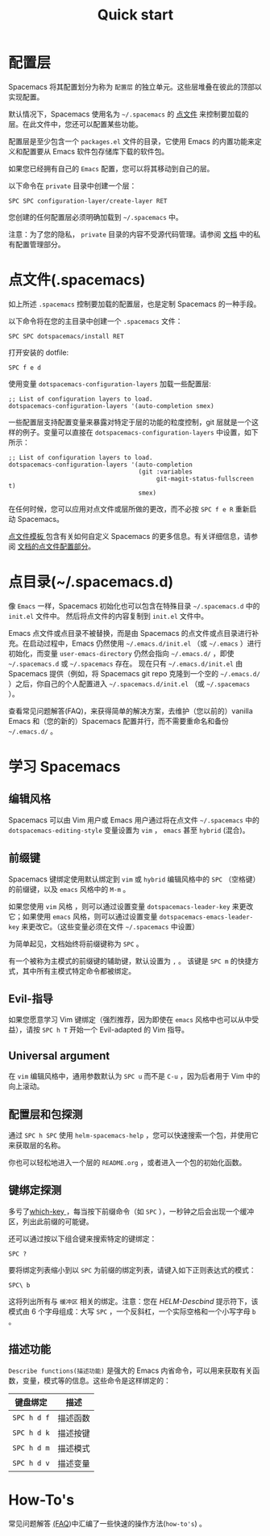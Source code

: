 #+TITLE: Quick start

* 配置                                    :TOC_4_gh:noexport:
 - [[#配置层][配置层]]
 - [[#点文件 spacemacs][点文件(.spacemacs)]]
 - [[#点目录 spacemacsd][点目录(~/.spacemacs.d)]]
 - [[#学习-spacemacs][学习 Spacemacs]]
   - [[#编辑风格][编辑风格]]
   - [[#前缀键][前缀键]]
   - [[#evil-指导][Evil-指导]]
   - [[#universal-argument][Universal argument]]
   - [[#配置层和包探测][配置层和包探测]]
   - [[#键绑定探测][键绑定探测]]
   - [[#描述功能][描述功能]]
 - [[#how-tos][How-To's]]

* 配置层
Spacemacs 将其配置划分为称为 =配置层= 的独立单元。这些层堆叠在彼此的顶部以实现配置。

默认情况下，Spacemacs 使用名为 =~/.spacemacs= 的 [[https://luolei.org/dotfiles-tutorial/][点文件]] 来控制要加载的层。在此文件中，您还可以配置某些功能。

配置层是至少包含一个 =packages.el= 文件的目录，它使用 Emacs 的内置功能来定义和配置要从 Emacs 软件包存储库下载的软件包。

如果您已经拥有自己的 =Emacs= 配置，您可以将其移动到自己的层。

以下命令在 =private= 目录中创建一个层：

#+BEGIN_EXAMPLE
    SPC SPC configuration-layer/create-layer RET
#+END_EXAMPLE

您创建的任何配置层必须明确加载到 =~/.spacemacs= 中。

注意：为了您的隐私， =private= 目录的内容不受源代码管理。请参阅 [[file:DOCUMENTATION.org][文档]] 中的私有配置管理部分。

* 点文件(.spacemacs)
如上所述 =.spacemacs= 控制要加载的配置层，也是定制 Spacemacs 的一种手段。

以下命令将在您的主目录中创建一个 =.spacemacs= 文件：

#+BEGIN_EXAMPLE
    SPC SPC dotspacemacs/install RET
#+END_EXAMPLE

打开安装的 dotfile:

#+BEGIN_EXAMPLE
    SPC f e d
#+END_EXAMPLE

使用变量 =dotspacemacs-configuration-layers= 加载一些配置层:

#+BEGIN_SRC elisp
;; List of configuration layers to load.
dotspacemacs-configuration-layers '(auto-completion smex)
#+END_SRC

一些配置层支持配置变量来暴露对特定于层的功能的粒度控制，git 层就是一个这样的例子。变量可以直接在 =dotspacemacs-configuration-layers= 中设置，如下所示：

#+BEGIN_SRC elisp
;; List of configuration layers to load.
dotspacemacs-configuration-layers '(auto-completion
                                    (git :variables
                                         git-magit-status-fullscreen t)
                                    smex)
#+END_SRC

在任何时候，您可以应用对点文件或层所做的更改，而不必按 ~SPC f e R~ 重新启动 Spacemacs。

[[https://github.com/syl20bnr/spacemacs/blob/master/core/templates/.spacemacs.template][点文件模板 ]]包含有关如何自定义 Spacemacs 的更多信息。有关详细信息，请参阅 [[file:DOCUMENTATION.org::#dotfile-configuration][文档的点文件配置部分]]。

* 点目录(~/.spacemacs.d)
像 =Emacs= 一样，Spacemacs 初始化也可以包含在特殊目录 =~/.spacemacs.d= 中的 =init.el= 文件中。 然后将点文件的内容复制到 =init.el= 文件中。

Emacs 点文件或点目录不被替换，而是由 Spacemacs 的点文件或点目录进行补充。在启动过程中，Emacs 仍然使用 =~/.emacs.d/init.el= （或 =~/.emacs= ）进行初始化，而变量 =user-emacs-directory= 仍然会指向 =~/.emacs.d/= ，即使 =~/.spacemacs.d= 或 =~/.spacemacs= 存在。 现在只有 =~/.emacs.d/init.el= 由 Spacemacs 提供（例如，将 Spacemacs git repo 克隆到一个空的 =~/.emacs.d/= ）之后，你自己的个人配置进入 =~/.spacemacs.d/init.el= （或 =~/.spacemacs= ）。

查看常见问题解答(FAQ)，来获得简单的解决方案，去维护（您以前的）vanilla Emacs 和（您的新的）Spacemacs 配置并行，而不需要重命名和备份 =~/.emacs.d/= 。

* 学习 Spacemacs
** 编辑风格
Spacemacs 可以由 Vim 用户或 Emacs 用户通过将在点文件 =~/.spacemacs= 中的 =dotspacemacs-editing-style= 变量设置为 =vim= ， =emacs= 甚至 =hybrid= (混合)。

** 前缀键
Spacemacs 键绑定使用默认绑定到 =vim= 或 =hybrid= 编辑风格中的 ~SPC~ （空格键）的前缀键，以及 =emacs= 风格中的 ~M-m~ 。

如果您使用 =vim= 风格 ，则可以通过设置变量 =dotspacemacs-leader-key= 来更改它；如果使用 =emacs= 风格，则可以通过设置变量 =dotspacemacs-emacs-leader-key= 来更改它。（这些变量必须在文件 =~/.spacemacs= 中设置）

为简单起见，文档始终将前缀键称为 ~SPC~ 。

有一个被称为主模式的前缀键的辅助键，默认设置为 ~,~ 。 该键是 ~SPC m~ 的快捷方式，其中所有主模式特定命令都被绑定。

** Evil-指导
如果您愿意学习 Vim 键绑定（强烈推荐，因为即使在 =emacs= 风格中也可以从中受益），请按 ~SPC h T~ 开始一个 Evil-adapted 的 Vim 指导。

** Universal argument
在 =vim= 编辑风格中，通用参数默认为 ~SPC u~ 而不是 ~C-u~ ，因为后者用于 Vim 中的向上滚动。

** 配置层和包探测
通过 ~SPC h SPC~ 使用 =helm-spacemacs-help= ，您可以快速搜索一个包，并使用它来获取层的名称。

你也可以轻松地进入一个层的 =README.org= ，或者进入一个包的初始化函数。

** 键绑定探测
多亏了[[https://github.com/justbur/emacs-which-key][which-key ]]，每当按下前缀命令（如 ~SPC~ ），一秒钟之后会出现一个缓冲区，列出此前缀的可能键。

还可以通过按以下组合键来搜索特定的键绑定：

#+BEGIN_EXAMPLE
    SPC ?
#+END_EXAMPLE

要将绑定列表缩小到以 =SPC= 为前缀的绑定列表，请键入如下正则表达式的模式：

#+BEGIN_EXAMPLE
    SPC\ b
#+END_EXAMPLE

这将列出所有与 =缓冲区= 相关的绑定。注意：您在 /HELM-Descbind/ 提示符下，该模式由 6 个字母组成：大写 ~SPC~ ，一个反斜杠，一个实际空格和一个小写字母 ~b~ 。

** 描述功能
=Describe functions(描述功能)= 是强大的 Emacs 内省命令，可以用来获取有关函数，变量，模式等的信息。这些命令是这样绑定的：

| 键盘绑定    | 描述     |
|-------------+----------|
| ~SPC h d f~ | 描述函数 |
| ~SPC h d k~ | 描述按键 |
| ~SPC h d m~ | 描述模式 |
| ~SPC h d v~ | 描述变量 |

* How-To's
常见问题解答 [[file:FAQ.org::#how-do-i][(FAQ]])中汇编了一些快速的操作方法(=how-to's=) 。
